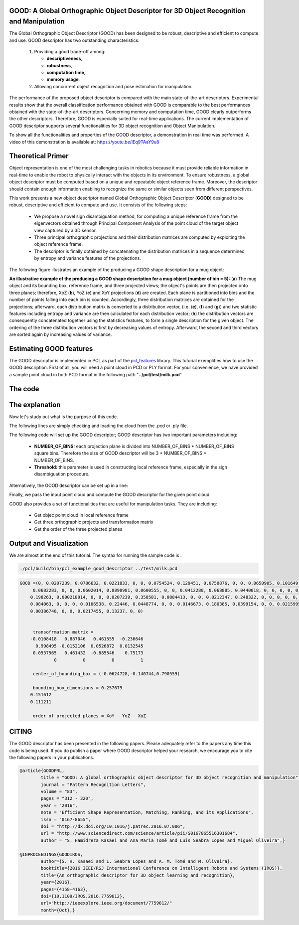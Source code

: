 .. _good_estimation:

GOOD: A Global Orthographic Object Descriptor for 3D Object Recognition and Manipulation
-------------------------------------------------------------------------------------------

The Global Orthographic Object Descriptor (GOOD) has been designed to be robust, descriptive and efficient to compute and use. GOOD descriptor has two outstanding characteristics:
  
  (1) Providing a good trade-off among:

      * **descriptiveness**,
      * **robustness**,
      * **computation time**,
      * **memory usage**.

  (2) Allowing concurrent object recognition and pose estimation for manipulation.

The performance of the proposed object descriptor is compared with the main state-of-the-art descriptors. Experimental results show that the overall classification performance obtained with GOOD is comparable to the best performances obtained with the state-of-the-art descriptors. Concerning memory and computation time, GOOD clearly outperforms the other descriptors. Therefore, GOOD is especially suited for real-time applications. The current implementation of GOOD descriptor supports several functionalities for 3D object recognition and Object Manipulation.

To show all the functionalities and properties of the GOOD descriptor, a demonstration in real time was performed.
A video of this demonstration is available at: https://youtu.be/iEq9TAaY9u8

.. raw:: html

   <iframe title="GOOD descriptor" width="480" height="390" src="https://youtu.be/iEq9TAaY9u8" frameborder="0" allowfullscreen></iframe>

Theoretical Primer
--------------------------
Object representation is one of the most challenging tasks in robotics because it must provide reliable information in real-time to enable the robot to physically interact with the objects in its environment. To ensure robustness, a global object descriptor must be computed based on a unique and repeatable object reference frame. Moreover, the descriptor should contain enough information enabling to recognize the same or similar objects seen from different perspectives. 

This work presents a new object descriptor named Global Orthographic Object Descriptor (**GOOD**) designed to be robust, descriptive and efficient to compute and use. It consists of the following steps:

 * We propose a novel sign disambiguation method, for computing a unique reference frame from the eigenvectors obtained through Principal Component Analysis of the point cloud of the target object view captured by a 3D sensor. 

 * Three principal orthographic projections and their distribution matrices are computed by exploiting the object reference frame. 

 * The descriptor is finally obtained by concatenating the distribution matrices in a sequence determined by entropy and variance features of the projections. 

The following figure illustrates an example of the producing a GOOD shape description for a mug object:


.. image:: images/good_descriptor.jpg
      :align: center

**An illustrative example of the producing a GOOD shape description for a mug object (number of bin = 5):** (**a**) The mug object and its bounding box, reference frame, and three projected views; the object's points are then projected onto three planes; therefore, XoZ (**b**), YoZ (**c**) and XoY projections (**d**) are created. Each plane is partitioned
into bins and the number of points falling into each bin is counted. Accordingly, three distribution matrices are obtained for the projections; afterward, each distribution matrix is converted to a distribution vector, (i.e. (**e**), (**f**) and (**g**)) and two statistic features including entropy and variance are then calculated for each distribution vector;
(**h**) the distribution vectors are consequently concatenated together using the statistics features, to form a single description for the given object. The ordering of the three distribution vectors is first by decreasing values of entropy. Afterward, the second and third vectors are sorted again by increasing values of variance.

Estimating GOOD features
--------------------------
The GOOD descriptor is implemented in PCL as part of the `pcl_features
<http://docs.pointclouds.org/trunk/group__features.html>`_ library. 
This tutorial exemplifies how to use the GOOD description. First of all, you will need a point cloud in PCD or PLY format. For your convenience, we have provided a sample point cloud in both PCD format in the following path "**../pcl/test/milk.pcd**"

The code
--------
.. code-block:: cpp
   :linenos:
	#include <pcl/features/good.h>
	#include <pcl/io/pcd_io.h>
	#include <pcl/io/ply_io.h>
	#include <boost/filesystem.hpp>
	#include <pcl/io/auto_io.h>

	typedef pcl::PointXYZRGBA PointT;  
	typedef pcl::PointCloud<PointT>::Ptr PointCloudInPtr;

	int main(int argc, char* argv[])
	{  
	  if (argc != 2) 
	  {
	    std::cerr << "\n Syntax is: example_good_descriptor <path/file_name.pcd>" << std::endl;
	    return 0;
	  }
	  
	  std::string object_path =  argv[1];  
	  pcl::PointCloud<PointT>::Ptr object (new pcl::PointCloud<PointT>);
	  if (pcl::io::load(object_path, *object)==-1)  
	  {
	    std::cerr << "\n file extension is not correct. Syntax is: example_good_descriptor <path/file_name.pcd>  or example_good_descriptor <path/file_name.ply>" << std::endl;
	    return -1;
	  }
	       
	  /*____________________________
	  |                             |
	  |  Setup the GOOD descriptor  |
	  |_____________________________| */   

	  const int NUMBER_OF_BINS = 5; 
	  const unsigned int lengh_of_descriptor = 3 * NUMBER_OF_BINS * NUMBER_OF_BINS; 
	  pcl::PointCloud<pcl::Histogram<lengh_of_descriptor> > object_description;

	  pcl::GOODEstimation<PointT, NUMBER_OF_BINS> test_GOOD_descriptor ; 
	  test_GOOD_descriptor.setThreshold(0.0015);  
	  ///NOTE: GOOD descriptor can be setup in a line: pcl::GOODEstimation<PointT, NUMBER_OF_BINS> test_GOOD_descriptor (0.0015); 
	  test_GOOD_descriptor.setInputCloud(object); // pass original point cloud
	  test_GOOD_descriptor.compute(object_description); // Actually compute the GOOD discriptor for the given object
	  
	  ///Printing GOOD_descriptor for the given point cloud, 
	  ///NOTE: the descriptor is only the first point.
	  std::cout <<"\n GOOD =" << object_description.points[0] <<std::endl; 

	  /*__________________________________________________
	  |                                                   |
	  |  Usefull Functionalities for Object Manipulation  |
	  |___________________________________________________| */   
	  
      ///NOTE: The following functionalities of the GOOD descriptor are useful for manipulation tasks:
	  Eigen::Matrix4f transformation;
	  pcl::PointXYZ center_of_bounding_box;
	  Eigen::Vector3f bounding_box_dimensions;
	  std::string order_of_projected_planes;
	  std::vector<PointCloudInPtr> vector_of_projected_views;
	  PointCloudInPtr transformed_object (new pcl::PointCloud<PointT>);

	  /// Get objec point cloud in local reference frame
	  transformed_object = test_GOOD_descriptor.getTransformedObject ();
	  /// Get three orthographic projects and transformation matrix 
	  vector_of_projected_views = test_GOOD_descriptor.getOrthographicProjections ();  
	  transformation = test_GOOD_descriptor.getTransformationMatrix ();
	  std::cout << "\n transofrmation matrix =\n"<<transformation << std::endl;  
	  
	  /// Get object bounding box information 
	  center_of_bounding_box = test_GOOD_descriptor.getCenterOfObjectBoundingBox (); 
	  bounding_box_dimensions = test_GOOD_descriptor.getObjectBoundingBoxDimensions();
	  std::cout<<"\n center_of_bounding_box = " << center_of_bounding_box<<std::endl;
	  std::cout<<"\n bounding_box_dimensions = " << bounding_box_dimensions <<std::endl;
	  
	  /// Get the order of the three projected planes 
	  order_of_projected_planes = test_GOOD_descriptor.getOrderOfProjectedPlanes();
	  std::cout << "\n order of projected planes = " << order_of_projected_planes << std::endl;

	  return 0;
	}

The explanation
---------------
Now let's study out what is the purpose of this code.

The following lines are simply checking and loading the cloud from the .pcd or .ply file.

.. code-block:: cpp
   :linenos:
	  if (argc != 2) 
	  {
	    std::cerr << "\n Syntax is: example_good_descriptor <path/file_name.pcd>" << std::endl;
	    return 0;
	  }
	  
	  std::string object_path =  argv[1];  
	  pcl::PointCloud<PointT>::Ptr object (new pcl::PointCloud<PointT>);
	  if (pcl::io::load(object_path, *object)==-1)  
	  {
	    std::cerr << "\n file extension is not correct. Syntax is: example_good_descriptor <path/file_name.pcd>  or example_good_descriptor <path/file_name.ply>" << std::endl;
	    return -1;
	  }


The following code will set up the GOOD descriptor; GOOD descriptor has two important parameters including:
 
 * **NUMBER_OF_BINS:** each projection plane is divided into NUMBER_OF_BINS * NUMBER_OF_BINS square bins. Therefore the size of GOOD descriptor will be 3 * NUMBER_OF_BINS * NUMBER_OF_BINS.
 * **Threshold:** this parameter is used in constructing local reference frame, especially in the sign disambiguation procedure. 


.. code-block:: cpp
   :linenos:

	  const int NUMBER_OF_BINS = 5; 
	  const unsigned int lengh_of_descriptor = 3 * NUMBER_OF_BINS * NUMBER_OF_BINS; 
	  pcl::PointCloud<pcl::Histogram<lengh_of_descriptor> > object_description;
	  pcl::GOODEstimation<PointT, NUMBER_OF_BINS> test_GOOD_descriptor ; 
	  test_GOOD_descriptor.setThreshold(0.0015);  


Alternatively, the GOOD descriptor can be set up in a line: 

.. code-block:: cpp
   :linenos:

       pcl::GOODEstimation<PointT, NUMBER_OF_BINS> test_GOOD_descriptor (0.0015); 

Finally, we pass the input point cloud and compute the GOOD descriptor for the given point cloud.

.. code-block:: cpp
   :linenos:
	  
	  test_GOOD_descriptor.setInputCloud(object); 
	  test_GOOD_descriptor.compute(object_description); 
   

GOOD also provides a set of functionalities that are useful for manipulation tasks. They are including:
 
 * Get objec point cloud in local reference frame
 * Get three orthographic projects and transformation matrix
 * Get the order of the three projected planes

.. code-block:: cpp
   :linenos:
          	 
	  Eigen::Matrix4f transformation;
	  pcl::PointXYZ center_of_bounding_box;
	  Eigen::Vector3f bounding_box_dimensions;
	  std::string order_of_projected_planes;
	  std::vector<PointCloudInPtr> vector_of_projected_views;
	  PointCloudInPtr transformed_object (new pcl::PointCloud<PointT>);

	  /// Get objec point cloud in local reference frame
	  transformed_object = test_GOOD_descriptor.getTransformedObject ();

	  /// Get three orthographic projects and transformation matrix 
	  vector_of_projected_views = test_GOOD_descriptor.getOrthographicProjections ();  
	  transformation = test_GOOD_descriptor.getTransformationMatrix ();
	  std::cout << "\n transofrmation matrix =\n"<<transformation << std::endl;  
	  
	  /// Get object bounding box information 
	  center_of_bounding_box = test_GOOD_descriptor.getCenterOfObjectBoundingBox (); 
	  bounding_box_dimensions = test_GOOD_descriptor.getObjectBoundingBoxDimensions();
	  std::cout<<"\n center_of_bounding_box = " << center_of_bounding_box<<std::endl;
	  std::cout<<"\n bounding_box_dimensions = " << bounding_box_dimensions <<std::endl;
	  
	  /// Get the order of the three projected planes 
	  order_of_projected_planes = test_GOOD_descriptor.getOrderOfProjectedPlanes();
	  std::cout << "\n order of projected planes = " << order_of_projected_planes << std::endl;


Output and Visualization
---------------------------------
We are almost at the end of this tutorial.
The syntax for running the sample code is :

.. code-block:: bash
 
     ./pcl/build/bin/pcl_example_good_descriptor ../test/milk.pcd

.. code-block:: bash

    GOOD =(0, 0.0207239, 0.0786632, 0.0221833, 0, 0, 0.0754524, 0.129451, 0.0750876, 0, 0, 0.0650905, 0.101649,
	 0.0682283, 0, 0, 0.0602014, 0.0890981, 0.0600555, 0, 0, 0.0412288, 0.068885, 0.0440018, 0, 0, 0, 0, 0, 0, 0, 0.0642148, 
	0.198263, 0.000218914, 0, 0, 0.0207239, 0.358581, 0.0884413, 0, 0, 0.0212347, 0.248322, 0, 0, 0, 0, 0, 0, 0, 0, 0.0375073, 
	0.084063, 0, 0, 0, 0.0106538, 0.22446, 0.0448774, 0, 0, 0.0146673, 0.180385, 0.0399154, 0, 0, 0.0215995, 0.183888, 
	0.00386748, 0, 0, 0.0217455, 0.13237, 0, 0)


	 transofrmation matrix =
	-0.0108418   0.887046   0.461555  -0.236646
	  0.998495 -0.0152106  0.0526872  0.0132545
	 0.0537565   0.461432  -0.885546    0.75173
		 0          0          0          1

	 center_of_bounding_box = (-0.0624728,-0.140744,0.790559)

	 bounding_box_dimensions = 0.257679
	0.151612
	0.111211

	 order of projected planes = XoY - YoZ - XoZ 


CITING
-------

The GOOD descriptor has been presented in the following papers. Please adequately refer to the papers any time this code is being used. If you do publish a paper where GOOD descriptor helped your research, we encourage you to cite the following papers in your publications.

.. code-block:: bash

	
	@article{GOODPRL,
		title = "GOOD: A global orthographic object descriptor for 3D object recognition and manipulation",
		journal = "Pattern Recognition Letters",
		volume = "83",
		pages = "312 - 320",
		year = "2016",
		note = "Efficient Shape Representation, Matching, Ranking, and its Applications",
		issn = "0167-8655",
		doi = "http://dx.doi.org/10.1016/j.patrec.2016.07.006",
		url = "http://www.sciencedirect.com/science/article/pii/S0167865516301684",
		author = "S. Hamidreza Kasaei and Ana Maria Tomé and Luís Seabra Lopes and Miguel Oliveira",}

	@INPROCEEDINGS{GOODIROS, 
		author={S. H. Kasaei and L. Seabra Lopes and A. M. Tomé and M. Oliveira}, 
		booktitle={2016 IEEE/RSJ International Conference on Intelligent Robots and Systems (IROS)}, 
		title={An orthographic descriptor for 3D object learning and recognition}, 
		year={2016}, 
		pages={4158-4163}, 
		doi={10.1109/IROS.2016.7759612}, 
		url="http://ieeexplore.ieee.org/document/7759612/"
		month={Oct},}



